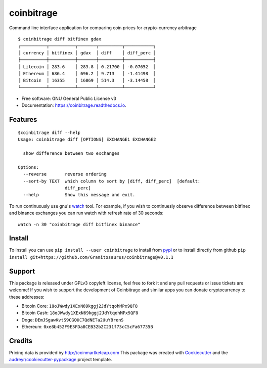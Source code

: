 ===========
coinbitrage
===========


.. image:: https://img.shields.io/pypi/v/coinbitrage.svg
        :target: https://pypi.python.org/pypi/coinbitrage

.. image:: https://img.shields.io/travis/granitosaurus/coinbitrage.svg
        :target: https://travis-ci.org/granitosaurus/coinbitrage

.. image:: https://readthedocs.org/projects/coinbitrage/badge/?version=latest
        :target: https://coinbitrage.readthedocs.io/en/latest/?badge=latest
        :alt: Documentation Status

.. image:: https://pyup.io/repos/github/granitosaurus/coinbitrage/shield.svg
     :target: https://pyup.io/repos/github/granitosaurus/coinbitrage/
     :alt: Updates


Command line interface application for comparing coin prices for crypto-currency arbitrage

::

    $ coinbitrage diff bitfinex gdax
    ┌──────────┬──────────┬───────┬─────────┬───────────┐
    │ currency │ bitfinex │ gdax  │ diff    │ diff_perc │
    ├──────────┼──────────┼───────┼─────────┼───────────┤
    │ Litecoin │ 283.6    │ 283.8 │ 0.21700 │ -0.07652  │
    │ Ethereum │ 686.4    │ 696.2 │ 9.713   │ -1.41498  │
    │ Bitcoin  │ 16355    │ 16869 │ 514.3   │ -3.14458  │
    └──────────┴──────────┴───────┴─────────┴───────────┘


* Free software: GNU General Public License v3
* Documentation: https://coinbitrage.readthedocs.io.

Features
--------

::

    $coinbitrage diff --help
    Usage: coinbitrage diff [OPTIONS] EXCHANGE1 EXCHANGE2

      show difference between two exchanges

    Options:
      --reverse       reverse ordering
      --sort-by TEXT  which column to sort by [diff, diff_perc]  [default:
                      diff_perc]
      --help          Show this message and exit.

To run continuously use gnu's watch_ tool.
For example, if you wish to continuesly observe difference between bitfinex and binance exchanges
you can run watch with refresh rate of 30 seconds:

::

    watch -n 30 "coinbitrage diff bitfinex binance"

.. _watch: https://en.wikipedia.org/wiki/Watch_(Unix)#External_links

Install
-------

To install you can use ``pip install --user coinbitrage`` to install from pypi_ or to install directly from github
``pip install git+https://github.com/Granitosaurus/coinbitrage@v0.1.1``

.. _pypi: https://github.com/audreyr/cookiecutter


Support
-------

This package is released under GPLv3 copyleft license, feel free to fork it and any pull requests or issue tickets are welcome!
If you wish to support the development of Coinbitrage and similar apps you can donate cryptocurrency to these addresses:

* Bitcoin Core: ``18oJWwdy1XExN69kggj2JdYtqohMPx9QF8``
* Bitcoin Cash: ``18oJWwdy1XExN69kggj2JdYtqohMPx9QF8``
* Doge: ``DEmJSgawKvtS9CGQUC7QdNETa2UuYBrenS``
* Ethereum: ``0xe8b452F9E3FDa8CEB32b2C231f73cC5cFa67735B``


Credits
---------

Pricing data is provided by http://coinmartketcap.com
This package was created with Cookiecutter_ and the `audreyr/cookiecutter-pypackage`_ project template.

.. _Cookiecutter: https://github.com/audreyr/cookiecutter
.. _`audreyr/cookiecutter-pypackage`: https://github.com/audreyr/cookiecutter-pypackage

